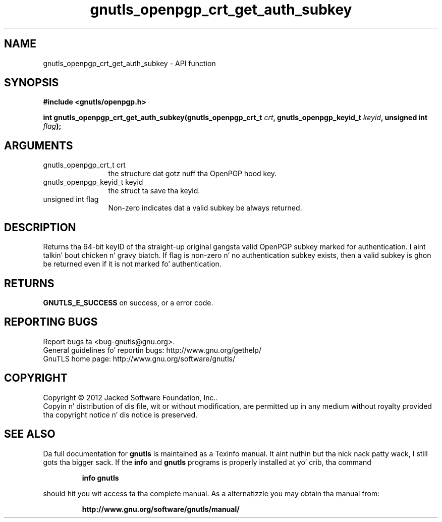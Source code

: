 .\" DO NOT MODIFY THIS FILE!  Dat shiznit was generated by gdoc.
.TH "gnutls_openpgp_crt_get_auth_subkey" 3 "3.1.15" "gnutls" "gnutls"
.SH NAME
gnutls_openpgp_crt_get_auth_subkey \- API function
.SH SYNOPSIS
.B #include <gnutls/openpgp.h>
.sp
.BI "int gnutls_openpgp_crt_get_auth_subkey(gnutls_openpgp_crt_t " crt ", gnutls_openpgp_keyid_t " keyid ", unsigned int " flag ");"
.SH ARGUMENTS
.IP "gnutls_openpgp_crt_t crt" 12
the structure dat gotz nuff tha OpenPGP hood key.
.IP "gnutls_openpgp_keyid_t keyid" 12
the struct ta save tha keyid.
.IP "unsigned int flag" 12
Non\-zero indicates dat a valid subkey be always returned.
.SH "DESCRIPTION"
Returns tha 64\-bit keyID of tha straight-up original gangsta valid OpenPGP subkey marked
for authentication. I aint talkin' bout chicken n' gravy biatch.  If flag is non\-zero n' no authentication
subkey exists, then a valid subkey is ghon be returned even if it is
not marked fo' authentication.
.SH "RETURNS"
\fBGNUTLS_E_SUCCESS\fP on success, or a error code.
.SH "REPORTING BUGS"
Report bugs ta <bug-gnutls@gnu.org>.
.br
General guidelines fo' reportin bugs: http://www.gnu.org/gethelp/
.br
GnuTLS home page: http://www.gnu.org/software/gnutls/

.SH COPYRIGHT
Copyright \(co 2012 Jacked Software Foundation, Inc..
.br
Copyin n' distribution of dis file, wit or without modification,
are permitted up in any medium without royalty provided tha copyright
notice n' dis notice is preserved.
.SH "SEE ALSO"
Da full documentation for
.B gnutls
is maintained as a Texinfo manual. It aint nuthin but tha nick nack patty wack, I still gots tha bigger sack.  If the
.B info
and
.B gnutls
programs is properly installed at yo' crib, tha command
.IP
.B info gnutls
.PP
should hit you wit access ta tha complete manual.
As a alternatizzle you may obtain tha manual from:
.IP
.B http://www.gnu.org/software/gnutls/manual/
.PP
